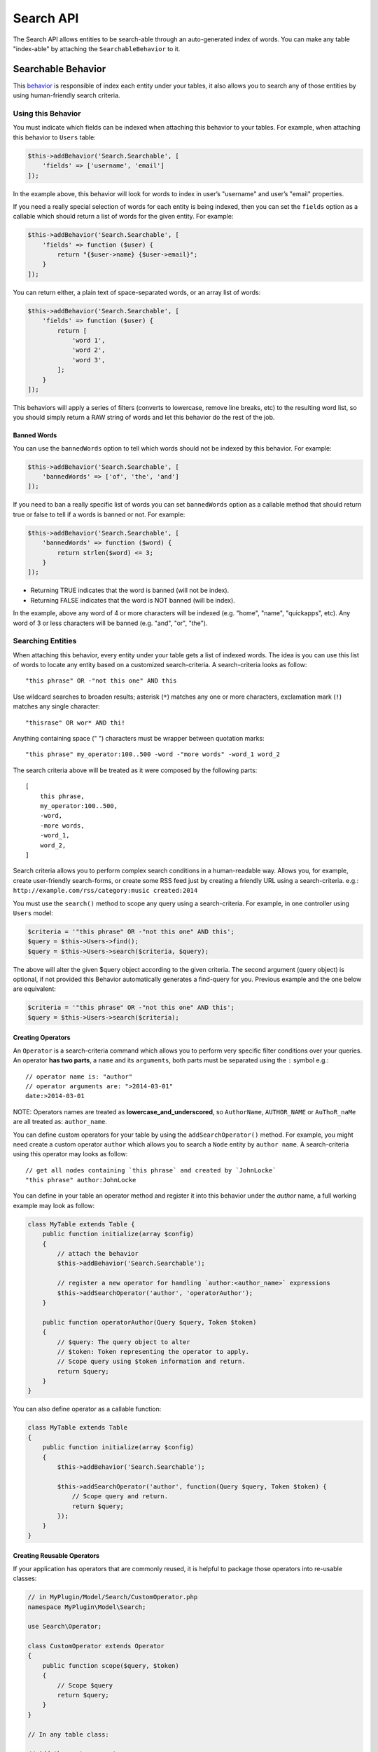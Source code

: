 Search API
##########

The Search API allows entities to be search-able through an
auto-generated index of words. You can make any table "index-able" by
attaching the ``SearchableBehavior`` to it.

Searchable Behavior
===================

This `behavior <http://book.cakephp.org/3.0/en/orm/behaviors.html>`__ is
responsible of index each entity under your tables, it also allows you
to search any of those entities by using human-friendly search criteria.

Using this Behavior
-------------------

You must indicate which fields can be indexed when attaching this
behavior to your tables. For example, when attaching this behavior to
``Users`` table:

.. code:: php

    $this->addBehavior('Search.Searchable', [
        'fields' => ['username', 'email']
    ]);

In the example above, this behavior will look for words to index in
user’s "username" and user’s "email" properties.

If you need a really special selection of words for each entity is being
indexed, then you can set the ``fields`` option as a callable which
should return a list of words for the given entity. For example:

.. code:: php

    $this->addBehavior('Search.Searchable', [
        'fields' => function ($user) {
            return "{$user->name} {$user->email}";
        }
    ]);

You can return either, a plain text of space-separated words, or an
array list of words:

.. code:: php

    $this->addBehavior('Search.Searchable', [
        'fields' => function ($user) {
            return [
                'word 1',
                'word 2',
                'word 3',
            ];
        }
    ]);

This behaviors will apply a series of filters (converts to lowercase,
remove line breaks, etc) to the resulting word list, so you should
simply return a RAW string of words and let this behavior do the rest of
the job.

Banned Words
~~~~~~~~~~~~

You can use the ``bannedWords`` option to tell which words should not be
indexed by this behavior. For example:

.. code:: php

    $this->addBehavior('Search.Searchable', [
        'bannedWords' => ['of', 'the', 'and']
    ]);

If you need to ban a really specific list of words you can set
``bannedWords`` option as a callable method that should return true or
false to tell if a words is banned or not. For example:

.. code:: php

    $this->addBehavior('Search.Searchable', [
        'bannedWords' => function ($word) {
            return strlen($word) <= 3;
        }
    ]);

-  Returning TRUE indicates that the word is banned (will not be index).
-  Returning FALSE indicates that the word is NOT banned (will be index).

In the example, above any word of 4 or more characters will be indexed
(e.g. "home", "name", "quickapps", etc). Any word of 3 or less
characters will be banned (e.g. "and", "or", "the").

Searching Entities
------------------

When attaching this behavior, every entity under your table gets a list
of indexed words. The idea is you can use this list of words to locate
any entity based on a customized search-criteria. A search-criteria
looks as follow:

::

    "this phrase" OR -"not this one" AND this

Use wildcard searches to broaden results; asterisk (``*``) matches any
one or more characters, exclamation mark (``!``) matches any single
character:

::

    "thisrase" OR wor* AND thi!

Anything containing space (" ") characters must be wrapper between
quotation marks:

::

    "this phrase" my_operator:100..500 -word -"more words" -word_1 word_2

The search criteria above will be treated as it were composed by the
following parts:

::

    [
        this phrase,
        my_operator:100..500,
        -word,
        -more words,
        -word_1,
        word_2,
    ]

Search criteria allows you to perform complex search conditions in a
human-readable way. Allows you, for example, create user-friendly
search-forms, or create some RSS feed just by creating a friendly URL
using a search-criteria. e.g.:
``http://example.com/rss/category:music created:2014``

You must use the ``search()`` method to scope any query using a
search-criteria. For example, in one controller using ``Users`` model:

.. code:: php

    $criteria = '"this phrase" OR -"not this one" AND this';
    $query = $this->Users->find();
    $query = $this->Users->search($criteria, $query);

The above will alter the given $query object according to the given
criteria. The second argument (query object) is optional, if not
provided this Behavior automatically generates a find-query for you.
Previous example and the one below are equivalent:

.. code:: php

    $criteria = '"this phrase" OR -"not this one" AND this';
    $query = $this->Users->search($criteria);

Creating Operators
~~~~~~~~~~~~~~~~~~

An ``Operator`` is a search-criteria command which allows you to perform
very specific filter conditions over your queries. An operator **has two
parts**, a ``name`` and its ``arguments``, both parts must be separated
using the ``:`` symbol e.g.:

::

    // operator name is: "author"
    // operator arguments are: ">2014-03-01"
    date:>2014-03-01

NOTE: Operators names are treated as **lowercase_and_underscored**, so
``AuthorName``, ``AUTHOR_NAME`` or ``AuThoR_naMe`` are all treated as:
``author_name``.

You can define custom operators for your table by using the
``addSearchOperator()`` method. For example, you might need create a
custom operator ``author`` which allows you to search a ``Node`` entity
by ``author name``. A search-criteria using this operator may looks as
follow:

::

    // get all nodes containing `this phrase` and created by `JohnLocke`
    "this phrase" author:JohnLocke

You can define in your table an operator method and register it into this
behavior under the `author` name, a full working example may look as follow:

.. code:: php

    class MyTable extends Table {
        public function initialize(array $config)
        {
            // attach the behavior
            $this->addBehavior('Search.Searchable');

            // register a new operator for handling `author:<author_name>` expressions
            $this->addSearchOperator('author', 'operatorAuthor');
        }

        public function operatorAuthor(Query $query, Token $token)
        {
            // $query: The query object to alter
            // $token: Token representing the operator to apply.
            // Scope query using $token information and return.
            return $query;
        }
    }

You can also define operator as a callable function:

.. code:: php

    class MyTable extends Table
    {
        public function initialize(array $config)
        {
            $this->addBehavior('Search.Searchable');
    
            $this->addSearchOperator('author', function(Query $query, Token $token) {
                // Scope query and return.
                return $query;
            });
        }
    }


Creating Reusable Operators
~~~~~~~~~~~~~~~~~~~~~~~~~~~

If your application has operators that are commonly reused, it is helpful to
package those operators into re-usable classes:

.. code:: php

    // in MyPlugin/Model/Search/CustomOperator.php
    namespace MyPlugin\Model\Search;
    
    use Search\Operator;
    
    class CustomOperator extends Operator
    {
        public function scope($query, $token)
        {
            // Scope $query
            return $query;
        }
    }

    // In any table class:
    
    // Add the custom operator,
    $this->addSearchOperator('operator_name', 'MyPlugin.Custom', ['opt1' => 'val1', ...]);
    
    // OR passing a constructed operator
    use MyPlugin\Model\Search\CustomOperator;
    $this->addSearchOperator('operator_name', new CustomOperator($this, ['opt1' => 'val1', ...]));


Fallback Operators
~~~~~~~~~~~~~~~~~~

When an operator is detected in the given search criteria but no
operator callable was defined using ``addSearchOperator()``, then
``SearchableBehavior.operator<OperatorName>`` will be fired, so other
plugins may respond to any undefined operator. For example, given the
search criteria below, lets suppose ``date`` operator **was not
defined** early:

::

    "this phrase" author:JohnLocke date:[2013-06-06..2014-06-06]

The ``SearchableBehavior.operatorDate`` event will be fired. A plugin
may respond to this call by implementing this event:

.. code:: php

    // ...

    public function implementedEvents() {
        return [
            'SearchableBehavior.operatorDate' => 'operatorDate',
        ];
    }

    // ...

    public function operatorDate($event, $query, $token)
    {
        // alter $query object and return it
        return $query;
    }

    // ...

IMPORTANT:

-  Event handler method should always return the modified $query object.
-  The event’s context, that is ``$event->subject``, is the table
   instance that fired the event.

Recommended Reading
===================

- `Behaviors <http://book.cakephp.org/3.0/en/orm/behaviors.html>`__
- :doc:`Events System <events-system>`

.. meta::
    :title lang=en: Search API
    :keywords lang=en: api,searchable,entity,search operator,operator,events,event,behavior
